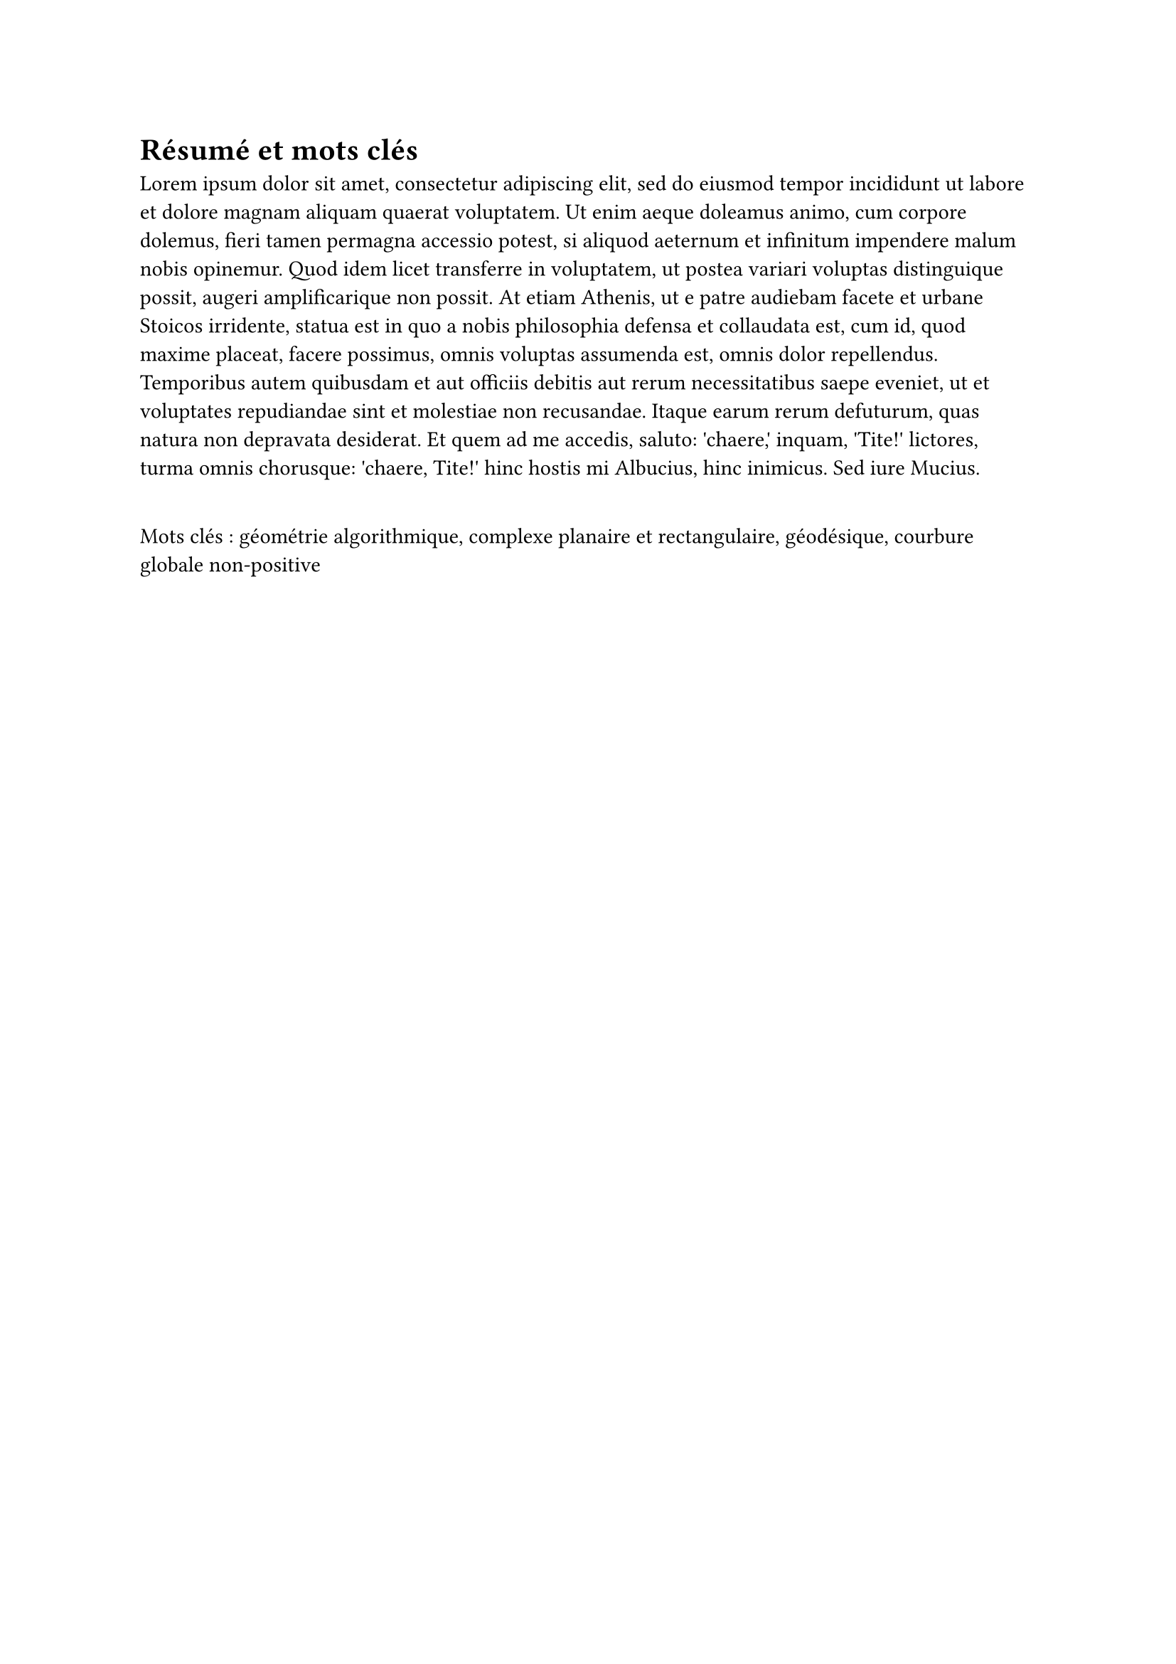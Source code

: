 // Copyright 2025 Pierre BAGNARA

// Licensed under the Apache License, Version 2.0 (the "License");
// you may not use this file except in compliance with the License.
// You may obtain a copy of the License at

//     https://www.apache.org/licenses/LICENSE-2.0

// Unless required by applicable law or agreed to in writing, software
// distributed under the License is distributed on an "AS IS" BASIS,
// WITHOUT WARRANTIES OR CONDITIONS OF ANY KIND, either express or implied.
// See the License for the specific language governing permissions and
// limitations under the License.


#set heading(numbering: none)


= Résumé et mots clés
<Résumé>

#lorem(150)

#v(0.5cm)

Mots clés : géométrie algorithmique, complexe planaire et rectangulaire, géodésique, courbure globale non-positive
